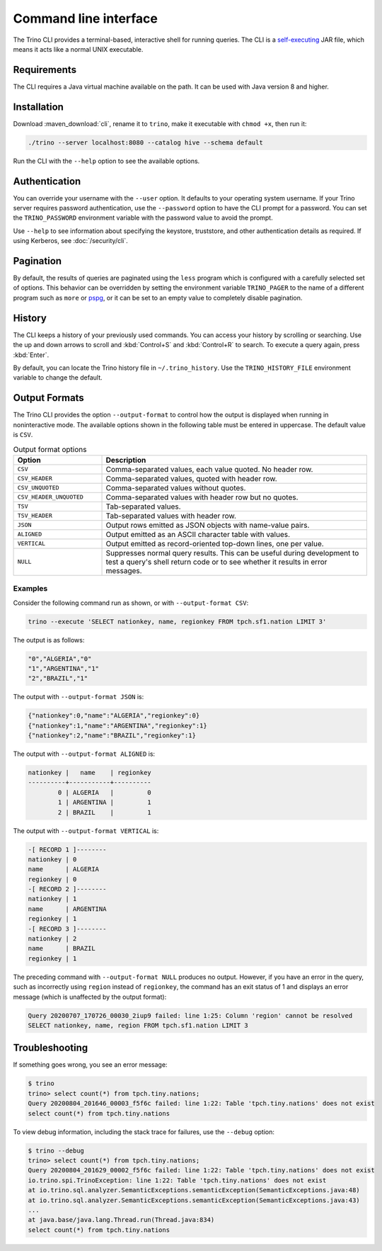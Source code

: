 ======================
Command line interface
======================

The Trino CLI provides a terminal-based, interactive shell for running
queries. The CLI is a
`self-executing <http://skife.org/java/unix/2011/06/20/really_executable_jars.html>`_
JAR file, which means it acts like a normal UNIX executable.

Requirements
------------

The CLI requires a Java virtual machine available on the path.
It can be used with Java version 8 and higher.

Installation
------------

Download :maven_download:`cli`, rename it to ``trino``,
make it executable with ``chmod +x``, then run it:

.. code-block:: text

    ./trino --server localhost:8080 --catalog hive --schema default

Run the CLI with the ``--help`` option to see the available options.

Authentication
--------------

You can override your username with the ``--user`` option. It defaults to your
operating system username. If your Trino server requires password
authentication, use the ``--password`` option to have the CLI prompt for a
password. You can set the ``TRINO_PASSWORD`` environment variable with the
password value to avoid the prompt.

Use ``--help`` to see information about specifying the keystore, truststore, and
other authentication details as required. If using Kerberos, see :doc:`/security/cli`.

Pagination
----------

By default, the results of queries are paginated using the ``less`` program
which is configured with a carefully selected set of options. This behavior
can be overridden by setting the environment variable ``TRINO_PAGER`` to the
name of a different program such as ``more`` or `pspg <https://github.com/okbob/pspg>`_,
or it can be set to an empty value to completely disable pagination.

History
-------

The CLI keeps a history of your previously used commands. You can access your
history by scrolling or searching. Use the up and down arrows to scroll and
:kbd:`Control+S` and :kbd:`Control+R` to search. To execute a query again,
press :kbd:`Enter`.

By default, you can locate the Trino history file in ``~/.trino_history``.
Use the ``TRINO_HISTORY_FILE`` environment variable to change the default.

Output Formats
--------------

The Trino CLI provides the option ``--output-format`` to control how the output
is displayed when running in noninteractive mode. The available options shown in
the following table must be entered in uppercase. The default value is ``CSV``.

.. list-table:: Output format options
  :widths: 25, 75
  :header-rows: 1

  * - Option
    - Description
  * - ``CSV``
    - Comma-separated values, each value quoted. No header row.
  * - ``CSV_HEADER``
    - Comma-separated values, quoted with header row.
  * - ``CSV_UNQUOTED``
    - Comma-separated values without quotes.
  * - ``CSV_HEADER_UNQUOTED``
    - Comma-separated values with header row but no quotes.
  * - ``TSV``
    - Tab-separated values.
  * - ``TSV_HEADER``
    - Tab-separated values with header row.
  * - ``JSON``
    - Output rows emitted as JSON objects with name-value pairs.
  * - ``ALIGNED``
    - Output emitted as an ASCII character table with values.
  * - ``VERTICAL``
    - Output emitted as record-oriented top-down lines, one per value.
  * - ``NULL``
    - Suppresses normal query results. This can be useful during development
      to test a query's shell return code or to see whether it results in
      error messages.

Examples
^^^^^^^^

Consider the following command run as shown, or with ``--output-format CSV``:

.. code-block:: text

    trino --execute 'SELECT nationkey, name, regionkey FROM tpch.sf1.nation LIMIT 3'

The output is as follows:

.. code-block:: text

    "0","ALGERIA","0"
    "1","ARGENTINA","1"
    "2","BRAZIL","1"

The output with ``--output-format JSON`` is:

.. code-block:: json

    {"nationkey":0,"name":"ALGERIA","regionkey":0}
    {"nationkey":1,"name":"ARGENTINA","regionkey":1}
    {"nationkey":2,"name":"BRAZIL","regionkey":1}

The output with ``--output-format ALIGNED`` is:

.. code-block:: text

    nationkey |   name    | regionkey
    ----------+-----------+----------
            0 | ALGERIA   |         0
            1 | ARGENTINA |         1
            2 | BRAZIL    |         1

The output with ``--output-format VERTICAL`` is:

.. code-block:: text

    -[ RECORD 1 ]--------
    nationkey | 0
    name      | ALGERIA
    regionkey | 0
    -[ RECORD 2 ]--------
    nationkey | 1
    name      | ARGENTINA
    regionkey | 1
    -[ RECORD 3 ]--------
    nationkey | 2
    name      | BRAZIL
    regionkey | 1

The preceding command with ``--output-format NULL`` produces no output.
However, if you have an error in the query, such as incorrectly using
``region`` instead of ``regionkey``, the command has an exit status of 1
and displays an error message (which is unaffected by the output format):

.. code-block:: text

    Query 20200707_170726_00030_2iup9 failed: line 1:25: Column 'region' cannot be resolved
    SELECT nationkey, name, region FROM tpch.sf1.nation LIMIT 3

Troubleshooting
---------------

If something goes wrong, you see an error message:

.. code-block:: text

    $ trino
    trino> select count(*) from tpch.tiny.nations;
    Query 20200804_201646_00003_f5f6c failed: line 1:22: Table 'tpch.tiny.nations' does not exist
    select count(*) from tpch.tiny.nations

To view debug information, including the stack trace for failures, use the
``--debug`` option:

.. code-block:: text

    $ trino --debug
    trino> select count(*) from tpch.tiny.nations;
    Query 20200804_201629_00002_f5f6c failed: line 1:22: Table 'tpch.tiny.nations' does not exist
    io.trino.spi.TrinoException: line 1:22: Table 'tpch.tiny.nations' does not exist
    at io.trino.sql.analyzer.SemanticExceptions.semanticException(SemanticExceptions.java:48)
    at io.trino.sql.analyzer.SemanticExceptions.semanticException(SemanticExceptions.java:43)
    ...
    at java.base/java.lang.Thread.run(Thread.java:834)
    select count(*) from tpch.tiny.nations
